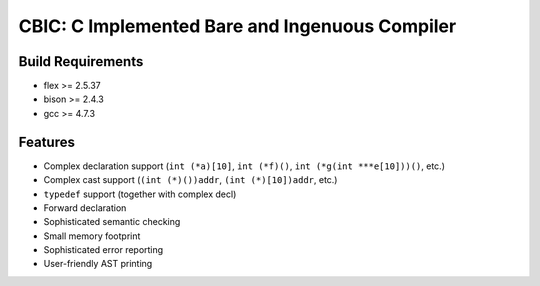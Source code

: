 CBIC: C Implemented Bare and Ingenuous Compiler
=================================================

Build Requirements
------------------
- flex >= 2.5.37
- bison >= 2.4.3
- gcc >= 4.7.3

Features
---------
- Complex declaration support (``int (*a)[10]``, ``int (*f)()``, ``int (*g(int ***e[10]))()``, etc.)
- Complex cast support (``(int (*)())addr``, ``(int (*)[10])addr``, etc.)
- ``typedef`` support (together with complex decl)
- Forward declaration
- Sophisticated semantic checking
- Small memory footprint
- Sophisticated error reporting
- User-friendly AST printing
